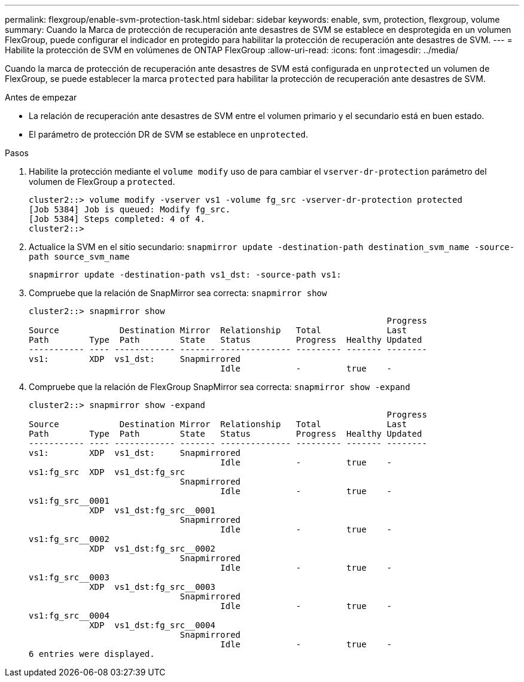 ---
permalink: flexgroup/enable-svm-protection-task.html 
sidebar: sidebar 
keywords: enable, svm, protection, flexgroup, volume 
summary: Cuando la Marca de protección de recuperación ante desastres de SVM se establece en desprotegida en un volumen FlexGroup, puede configurar el indicador en protegido para habilitar la protección de recuperación ante desastres de SVM. 
---
= Habilite la protección de SVM en volúmenes de ONTAP FlexGroup
:allow-uri-read: 
:icons: font
:imagesdir: ../media/


[role="lead"]
Cuando la marca de protección de recuperación ante desastres de SVM está configurada en `unprotected` un volumen de FlexGroup, se puede establecer la marca `protected` para habilitar la protección de recuperación ante desastres de SVM.

.Antes de empezar
* La relación de recuperación ante desastres de SVM entre el volumen primario y el secundario está en buen estado.
* El parámetro de protección DR de SVM se establece en `unprotected`.


.Pasos
. Habilite la protección mediante el `volume modify` uso de para cambiar el `vserver-dr-protection` parámetro del volumen de FlexGroup a `protected`.
+
[listing]
----
cluster2::> volume modify -vserver vs1 -volume fg_src -vserver-dr-protection protected
[Job 5384] Job is queued: Modify fg_src.
[Job 5384] Steps completed: 4 of 4.
cluster2::>
----
. Actualice la SVM en el sitio secundario: `snapmirror update -destination-path destination_svm_name -source-path source_svm_name`
+
[listing]
----
snapmirror update -destination-path vs1_dst: -source-path vs1:
----
. Compruebe que la relación de SnapMirror sea correcta: `snapmirror show`
+
[listing]
----
cluster2::> snapmirror show
                                                                       Progress
Source            Destination Mirror  Relationship   Total             Last
Path        Type  Path        State   Status         Progress  Healthy Updated
----------- ---- ------------ ------- -------------- --------- ------- --------
vs1:        XDP  vs1_dst:     Snapmirrored
                                      Idle           -         true    -
----
. Compruebe que la relación de FlexGroup SnapMirror sea correcta: `snapmirror show -expand`
+
[listing]
----
cluster2::> snapmirror show -expand
                                                                       Progress
Source            Destination Mirror  Relationship   Total             Last
Path        Type  Path        State   Status         Progress  Healthy Updated
----------- ---- ------------ ------- -------------- --------- ------- --------
vs1:        XDP  vs1_dst:     Snapmirrored
                                      Idle           -         true    -
vs1:fg_src  XDP  vs1_dst:fg_src
                              Snapmirrored
                                      Idle           -         true    -
vs1:fg_src__0001
            XDP  vs1_dst:fg_src__0001
                              Snapmirrored
                                      Idle           -         true    -
vs1:fg_src__0002
            XDP  vs1_dst:fg_src__0002
                              Snapmirrored
                                      Idle           -         true    -
vs1:fg_src__0003
            XDP  vs1_dst:fg_src__0003
                              Snapmirrored
                                      Idle           -         true    -
vs1:fg_src__0004
            XDP  vs1_dst:fg_src__0004
                              Snapmirrored
                                      Idle           -         true    -
6 entries were displayed.
----

